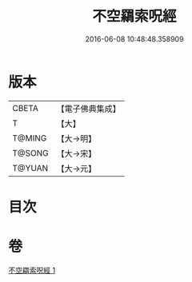 #+TITLE: 不空羂索呪經 
#+DATE: 2016-06-08 10:48:48.358909

* 版本
 |     CBETA|【電子佛典集成】|
 |         T|【大】     |
 |    T@MING|【大→明】   |
 |    T@SONG|【大→宋】   |
 |    T@YUAN|【大→元】   |

* 目次

* 卷
[[file:KR6j0301_001.txt][不空羂索呪經 1]]


